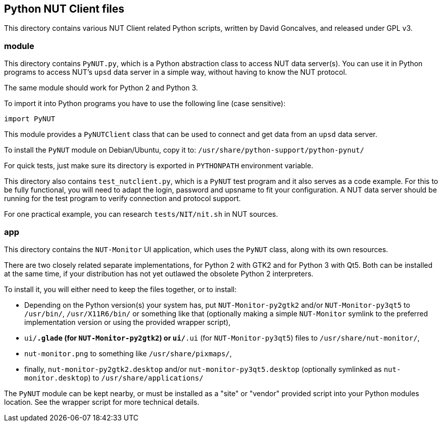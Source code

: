 Python NUT Client files
-----------------------

This directory contains various NUT Client related Python scripts, written
by David Goncalves, and released under GPL v3.

module
~~~~~~

This directory contains `PyNUT.py`, which is a Python abstraction class to
access NUT data server(s). You can use it in Python programs to access NUT's
`upsd` data server in a simple way, without having to know the NUT protocol.

The same module should work for Python 2 and Python 3.

To import it into Python programs you have to use the following line (case
sensitive):

    import PyNUT

This module provides a `PyNUTClient` class that can be used to connect and
get data from an `upsd` data server.

To install the `PyNUT` module on Debian/Ubuntu, copy it to:
`/usr/share/python-support/python-pynut/`

For quick tests, just make sure its directory is exported in `PYTHONPATH`
environment variable.

This directory also contains `test_nutclient.py`, which is a `PyNUT` test program
and it also serves as a code example. For this to be fully functional, you will
need to adapt the login, password and upsname to fit your configuration.
A NUT data server should be running for the test program to verify connection
and protocol support.

For one practical example, you can research `tests/NIT/nit.sh` in NUT sources.

app
~~~

This directory contains the `NUT-Monitor` UI application, which uses the
`PyNUT` class, along with its own resources.

There are two closely related separate implementations, for Python 2 with GTK2
and for Python 3 with Qt5. Both can be installed at the same time, if your
distribution has not yet outlawed the obsolete Python 2 interpreters.

To install it, you will either need to keep the files together, or to install:

- Depending on the Python version(s) your system has, put `NUT-Monitor-py2gtk2`
  and/or `NUT-Monitor-py3qt5` to `/usr/bin/`, `/usr/X11R6/bin/` or something
  like that (optionally making a simple `NUT-Monitor` symlink to the preferred
  implementation version or using the provided wrapper script),
- `ui/*.glade` (for `NUT-Monitor-py2gtk2`) or `ui/*.ui` (for `NUT-Monitor-py3qt5`)
  files to `/usr/share/nut-monitor/`,
- `nut-monitor.png` to something like `/usr/share/pixmaps/`,
- finally, `nut-monitor-py2gtk2.desktop` and/or `nut-monitor-py3qt5.desktop`
  (optionally symlinked as `nut-monitor.desktop`) to `/usr/share/applications/`

The `PyNUT` module can be kept nearby, or must be installed as a "site" or "vendor"
provided script into your Python modules location. See the wrapper script for more technical details.
